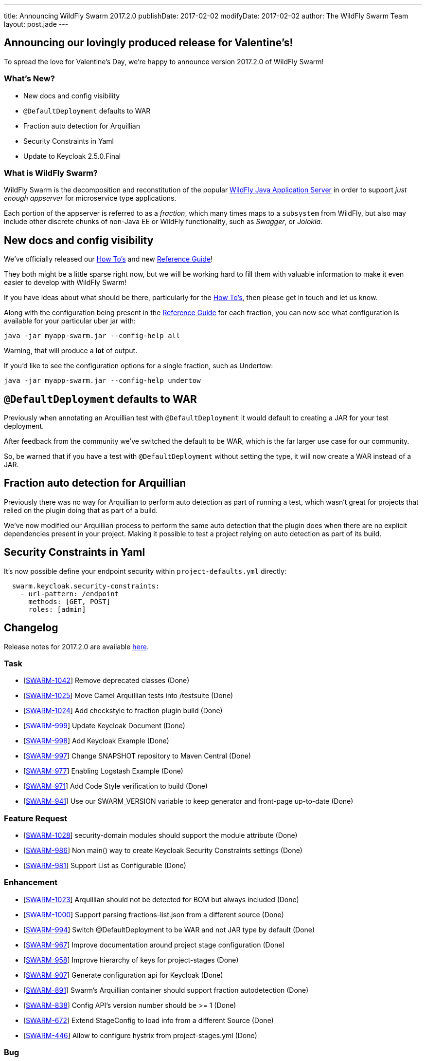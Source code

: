 ---
title: Announcing WildFly Swarm 2017.2.0
publishDate: 2017-02-02
modifyDate: 2017-02-02
author: The WildFly Swarm Team
layout: post.jade
---

== Announcing our lovingly produced release for Valentine's!

To spread the love for Valentine's Day, we're happy to announce
version 2017.2.0 of WildFly Swarm!

=== What's New?

* New docs and config visibility
* `@DefaultDeployment` defaults to WAR
* Fraction auto detection for Arquillian
* Security Constraints in Yaml
* Update to Keycloak 2.5.0.Final

=== What is WildFly Swarm?

WildFly Swarm is the decomposition and reconstitution of the popular
http://www.wildfly.org[WildFly Java Application Server] in order to support _just enough appserver_
for microservice type applications.

Each portion of the appserver is referred to as a _fraction_, which many times
maps to a `subsystem` from WildFly, but also may include other discrete chunks
of non-Java EE or WildFly functionality, such as _Swagger_, or _Jolokia_.

++++
<!-- more -->
++++

== New docs and config visibility

We've officially released our link:/howto/2017-2-0[How To's] and new link:/refguide/2017-2-0[Reference Guide]!

They both might be a little sparse right now, but we will be working hard to
fill them with valuable information to make it even easier to develop with WildFly Swarm!

If you have ideas about what should be there, particularly for the link:/howto/2017-2-0[How To's],
then please get in touch and let us know.

Along with the configuration being present in the link:/refguide/2017-2-0[Reference Guide] for each fraction,
you can now see what configuration is available for your particular uber jar with:

[source,bash]
----
java -jar myapp-swarm.jar --config-help all
----

Warning, that will produce a *lot* of output.

If you'd like to see the configuration options for a single fraction, such as Undertow:

[source,bash]
----
java -jar myapp-swarm.jar --config-help undertow
----


== `@DefaultDeployment` defaults to WAR

Previously when annotating an Arquillian test with `@DefaultDeployment` it would default to
creating a JAR for your test deployment.

After feedback from the community we've switched the default to be WAR,
which is the far larger use case for our community.

So, be warned that if you have a test with `@DefaultDeployment` without setting the type,
it will now create a WAR instead of a JAR.

== Fraction auto detection for Arquillian

Previously there was no way for Arquillian to perform auto detection as part of running a test,
which wasn't great for projects that relied on the plugin doing that as part of a build.

We've now modified our Arquillian process to perform the same auto detection that the
plugin does when there are no explicit dependencies present in your project.
Making it possible to test a project relying on auto detection as part of its build.

== Security Constraints in Yaml

It's now possible define your endpoint security within `project-defaults.yml` directly:

[source,yaml]
----
  swarm.keycloak.security-constraints:
    - url-pattern: /endpoint
      methods: [GET, POST]
      roles: [admin]
----


== Changelog
Release notes for 2017.2.0 are available https://issues.jboss.org/secure/ReleaseNote.jspa?projectId=12317020&version=12332959[here].

=== Task
* [https://issues.jboss.org/browse/SWARM-1042[SWARM-1042]] Remove deprecated classes (Done)
* [https://issues.jboss.org/browse/SWARM-1025[SWARM-1025]] Move Camel Arquillian tests into /testsuite (Done)
* [https://issues.jboss.org/browse/SWARM-1024[SWARM-1024]] Add checkstyle to fraction plugin build (Done)
* [https://issues.jboss.org/browse/SWARM-999[SWARM-999]] Update Keycloak Document (Done)
* [https://issues.jboss.org/browse/SWARM-998[SWARM-998]] Add Keycloak Example (Done)
* [https://issues.jboss.org/browse/SWARM-997[SWARM-997]] Change SNAPSHOT repository to Maven Central (Done)
* [https://issues.jboss.org/browse/SWARM-977[SWARM-977]] Enabling Logstash Example (Done)
* [https://issues.jboss.org/browse/SWARM-971[SWARM-971]] Add Code Style verification to build (Done)
* [https://issues.jboss.org/browse/SWARM-941[SWARM-941]] Use our SWARM_VERSION variable to keep generator and front-page up-to-date (Done)

=== Feature Request
* [https://issues.jboss.org/browse/SWARM-1028[SWARM-1028]] security-domain modules should support the module attribute (Done)
* [https://issues.jboss.org/browse/SWARM-986[SWARM-986]] Non main() way to create Keycloak Security Constraints settings (Done)
* [https://issues.jboss.org/browse/SWARM-981[SWARM-981]] Support List as Configurable (Done)

=== Enhancement
* [https://issues.jboss.org/browse/SWARM-1023[SWARM-1023]] Arquillian should not be detected for BOM but always included (Done)
* [https://issues.jboss.org/browse/SWARM-1000[SWARM-1000]] Support parsing fractions-list.json from a different source (Done)
* [https://issues.jboss.org/browse/SWARM-994[SWARM-994]] Switch @DefaultDeployment to be WAR and not JAR type by default (Done)
* [https://issues.jboss.org/browse/SWARM-967[SWARM-967]] Improve documentation around project stage configuration (Done)
* [https://issues.jboss.org/browse/SWARM-958[SWARM-958]] Improve hierarchy of keys for project-stages (Done)
* [https://issues.jboss.org/browse/SWARM-907[SWARM-907]] Generate configuration api for Keycloak (Done)
* [https://issues.jboss.org/browse/SWARM-891[SWARM-891]] Swarm's Arquillian container should support fraction autodetection (Done)
* [https://issues.jboss.org/browse/SWARM-838[SWARM-838]] Config API's version number should be >= 1 (Done)
* [https://issues.jboss.org/browse/SWARM-672[SWARM-672]] Extend StageConfig to load info from a different Source (Done)
* [https://issues.jboss.org/browse/SWARM-446[SWARM-446]] Allow to configure hystrix from project-stages.yml (Done)

=== Bug
* [https://issues.jboss.org/browse/SWARM-1017[SWARM-1017]] FileSystemException while attempting to move files in the jaxrs/scala example on Windows (Done)
* [https://issues.jboss.org/browse/SWARM-992[SWARM-992]] Set modifiable List to fields in var-args mutator method for model of List to enable the fields to mutate (Done)
* [https://issues.jboss.org/browse/SWARM-990[SWARM-990]] RuntimeDeployer does not put classes into correct location in archive (Done)
* [https://issues.jboss.org/browse/SWARM-987[SWARM-987]] Can't enable spatial dialect with hibernate (Done)
* [https://issues.jboss.org/browse/SWARM-982[SWARM-982]] LogstashCustomizer overrides existing root-logger level and handlers (Done)
* [https://issues.jboss.org/browse/SWARM-980[SWARM-980]] Java EE 7 samples: CDI injection fails in some Arquillian in-container tests (Done)
* [https://issues.jboss.org/browse/SWARM-979[SWARM-979]] Java EE 7 samples: UserTransaction not found in JNDI (Done)
* [https://issues.jboss.org/browse/SWARM-975[SWARM-975]] Changing from 2016.12.0 to 2016.12.1 break with "WELD-001408: Unsatisfied dependencies for type SocketBindingGroup" (Done)
* [https://issues.jboss.org/browse/SWARM-966[SWARM-966]] Not loaded modules located by user with wildfly-swarm:run/Run from IDE (Done)
* [https://issues.jboss.org/browse/SWARM-919[SWARM-919]] management resources added by Customizers not visible in the Configurables log (Done)
* [https://issues.jboss.org/browse/SWARM-910[SWARM-910]] HTTPS and CDI in combination  (Out of Date)
* [https://issues.jboss.org/browse/SWARM-878[SWARM-878]] The /node endpoint returns json with wfs-version = fixme (Done)
* [https://issues.jboss.org/browse/SWARM-873[SWARM-873]] cdi fraction + remoting fraction + wildfly-swarm:run = deployment failure (Done)
* [https://issues.jboss.org/browse/SWARM-866[SWARM-866]] Surface new config properties/yaml information via java -jar myapp-swarm.jar --help (Done)
* [https://issues.jboss.org/browse/SWARM-840[SWARM-840]] CDI / MAIL incompatibility on windows (Done)
* [https://issues.jboss.org/browse/SWARM-839[SWARM-839]] Swagger unable to set basePath (Done)
* [https://issues.jboss.org/browse/SWARM-718[SWARM-718]] Adding "jaxrs-validator" fragment causes ClassMate to be contained in resulting WAR (Cannot Reproduce Bug)
* [https://issues.jboss.org/browse/SWARM-677[SWARM-677]] Not resolving dependencies from local repo in Arquillian integration tests (Done)

=== Component Upgrade
* [https://issues.jboss.org/browse/SWARM-1015[SWARM-1015]] Upgrade Examples to Arquillian Drone 2.0.1.Final and Arquillian 1.1.12.Final (Done)
* [https://issues.jboss.org/browse/SWARM-689[SWARM-689]] Upgrade Keycloak to 2.4.0 (Done)

== Resources

Per usual, we tend to hang out on `irc.freenode.net` in `#wildfly-swarm`.

All bug and feature-tracking is kept in http://issues.jboss.org/browse/SWARM[JIRA].

Examples are available in https://github.com/wildfly-swarm/wildfly-swarm-examples/tree/2017.2.0.

Documentation for this release is available:

* link:/howto/2017-2-0[How To's]
* link:/refguide/2017-2-0[Reference Guide]
* link:/userguide/2017-2-0[User Guide]

== Thank you, Contributors!

We appreciate all of our contributors since the last release:

=== Core
* Heiko Braun
* Ken Finnigan
* George Gastaldi
* Nelson Graça
* Harro Lissenberg
* Bob McWhirter
* Yoshimasa Tanabe

=== Examples
* Ken Finnigan
* George Gastaldi
* Bob McWhirter
* Yoshimasa Tanabe
* Matthias Wessendorf

=== HowTo
* Ken Finnigan
* Bob McWhirter

=== UserGuide
* Ken Finnigan
* George Gastaldi
* Bob McWhirter
* Gunnar Morling
* Yoshimasa Tanabe
